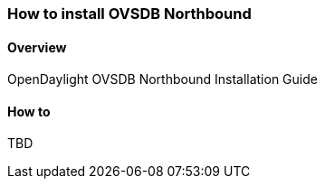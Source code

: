 === How to install OVSDB Northbound

==== Overview
OpenDaylight OVSDB Northbound Installation Guide

==== How to
TBD
